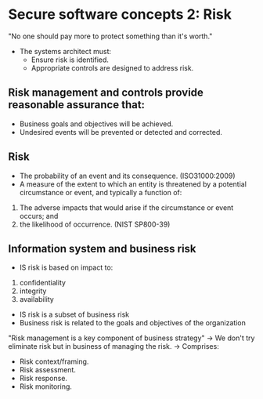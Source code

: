 * Secure software concepts 2: Risk

"No one should pay more to protect something than it's worth."

- The systems architect must:
  - Ensure risk is identified.
  - Appropriate controls are designed to address risk.

** Risk management and controls provide reasonable assurance that:
- Business goals and objectives will be achieved.
- Undesired events will be prevented or detected and corrected.

** Risk
- The probability of an event and its consequence. (ISO31000:2009)
- A measure of the extent to which an entity is threatened by a potential circumstance or event, and typically a function of:
1) The adverse impacts that would arise if the circumstance or event occurs; and 
2) the likelihood of occurrence. (NIST SP800-39)

** Information system and business risk
- IS risk is based on impact to:
1) confidentiality
2) integrity
3) availability

- IS risk is a subset of business risk
- Business risk is related to the goals and objectives of the organization


"Risk management is a key component of business strategy"
-> We don't try eliminate risk but in business of managing the risk.
-> Comprises:
   - Risk context/framing.
   - Risk assessment.
   - Risk response.
   - Risk monitoring.
